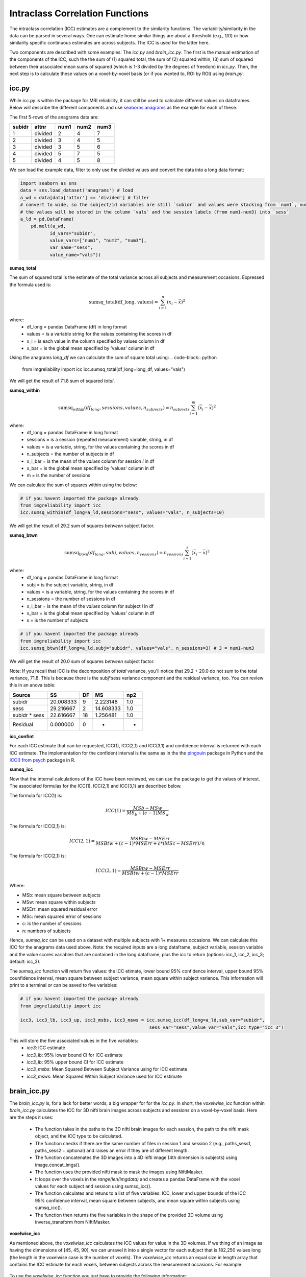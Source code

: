 Intraclass Correlation Functions
=======================================

The intraclass correlation (ICC) estimates are a complement to the similarity functions. The variability/similarity \
in the data can be parsed in several ways. One can estimate home similar things are about a threshold (e.g., 1/0) or \
how similarity specific continuous estimates are across subjects. The ICC is used for the latter here.

Two components are described with some examples: The `icc.py` and `brain_icc.py`. The first is the manual estimation \
of the components of the ICC, such the the sum of (1) squared total,  the sum of (2) squared within, (3) sum of squared between \
their associated mean sums of squared (which is 1-3 divided by the degrees of freedom) in `icc.py`. Then, the next step is to \
calculate these values on a voxel-by-voxel basis (or if you wanted to, ROI by ROI) using `brain.py`.


icc.py
------

While `icc.py` is within the package for MRI reliability, it can still be used to calculate different values on dataframes. \
Below will describe the different components and use `seaborns.anagrams <https://github.com/mwaskom/seaborn-data/blob/master/anagrams.csv>`_ \
as the example for each of these.

The first 5-rows of the anagrams data are:

+--------+---------+-----+-----+-----+
| subidr |  attnr  | num1| num2| num3|
+========+=========+=====+=====+=====+
|    1   | divided |  2  |  4  |  7  |
+--------+---------+-----+-----+-----+
|    2   | divided |  3  |  4  |  5  |
+--------+---------+-----+-----+-----+
|    3   | divided |  3  |  5  |  6  |
+--------+---------+-----+-----+-----+
|    4   | divided |  5  |  7  |  5  |
+--------+---------+-----+-----+-----+
|    5   | divided |  4  |  5  |  8  |
+--------+---------+-----+-----+-----+

We can load the example data, filter to only use the `divided` values and convert the data into a long data format:

.. code-block:: python

    import seaborn as sns
    data = sns.load_dataset('anagrams') # load
    a_wd = data[data['attnr'] == 'divided'] # filter
    # convert to wide, so the subject/id variables are still `subidr` and values were stacking from `num1`,`num2`,num3`
    # the values will be stored in the column `vals` and the session labels (from num1-num3) into `sess`
    a_ld = pd.DataFrame(
        pd.melt(a_wd,
               id_vars="subidr",
               value_vars=["num1", "num2", "num3"],
               var_name="sess",
               value_name="vals"))

**sumsq_total**

The sum of squared total is the estimate of the total variance across all subjects and measurement occasions. Expressed \
the formula used is:

.. math::

    \text{sumsq\_total(df\_long, values)} = \sum_{i=1}^{n}(x_i - \bar{x})^2

where:
    * df_long = pandas DataFrame (df) in long format \
    * values = is a variable string for the values containing the scores in df \
    * x_i = is each value in the column specified by values column in df \
    * x_bar = is the global mean specified by 'values' column in df

Using the anagrams `long_df` we can calculate the sum of square total using:
.. code-block:: python

    from imgreliability import icc
    icc.sumsq_total(df_long=long_df, values="vals")

We will get the result of 71.8 sum of squared `total`.

**sumsq_within**


.. math::

    \text{sumsq_within}(df_{long}, sessions, values, n_{subjects}) = n_{subjects} \sum_{i=1}^m (\overline{x}_i - \overline{x})^2

where:
    * df_long = pandas DataFrame in long format \
    * sessions = is a session (repeated measurement) variable, string, in df \
    * values = is a variable, string, for the values containing the scores in df \
    * n_subjects = the number of subjects in df \
    * x_i_bar = is the mean of the `values` column for session `i` in df \
    * x_bar = is the global mean specified by 'values' column in df
    * m = is the number of sessions


We can calculate the sum of squares within using the below:

.. code-block:: python

    # if you havent imported the package already
    from imgreliability import icc
    icc.sumsq_within(df_long=a_ld,sessions="sess", values="vals", n_subjects=10)

We will get the result of 29.2 sum of squares `between` subject factor.

**sumsq_btwn**

.. math::

    \text{sumsq_btwn}(df_{long}, subj, values, n_{sessions}) = n_{sessions} \sum_{i=1}^s (\overline{x}_i - \overline{x})^2

where:
    * df_long = pandas DataFrame in long format \
    * subj = is the subject variable, string, in df \
    * values = is a variable, string, for the values containing the scores in df \
    * n_sessions = the number of sessions in df \
    * x_i_bar = is the mean of the `values` column for subject `i` in df \
    * x_bar = is the global mean specified by 'values' column in df
    * s = is the number of subjects

.. code-block:: python

    # if you havent imported the package already
    from imgreliability import icc
    icc.sumsq_btwn(df_long=a_ld,subj="subidr", values="vals", n_sessions=3) # 3 = num1-num3

We will get the result of 20.0 sum of squares `between` subject factor.

Note: If you recall that ICC is the decomposition of `total` variance, you'll notice that 29.2 + 20.0 \
do not sum to the total variance, 71.8. This is because there is the subj*sess variance component \
and the residual variance, too. You can review this in an anova table:

+---------------+-----------+----+-----------+-----+
|     Source    |     SS    | DF |     MS    | np2 |
+===============+===========+====+===========+=====+
|     subidr    | 20.008333 |  9 | 2.223148  | 1.0 |
+---------------+-----------+----+-----------+-----+
|      sess     | 29.216667 |  2 | 14.608333 | 1.0 |
+---------------+-----------+----+-----------+-----+
| subidr * sess | 22.616667 | 18 | 1.256481  | 1.0 |
+---------------+-----------+----+-----------+-----+
|    Residual   |   0.000000|  0 |    -      | -   |
+---------------+-----------+----+-----------+-----+


**icc_confint**

For each ICC estimate that can be requested, ICC(1), ICC(2,1) and ICC(3,1) and confidence interval \
is returned with each ICC estimate. The implementation for the confident interval is the same as in \
the the `pingouin <https://github.com/raphaelvallat/pingouin/blob/master/pingouin/reliability.py>`_ \
package in Python and the `ICC() from psych <https://search.r-project.org/CRAN/refmans/psych/html/ICC.html>`_ \
package in R.


**sumsq_icc**

Now that the internal calculations of the ICC have been reviewed, we can use the package to get the values of interest. \
The associated formulas for the ICC(1), ICC(2,1) and ICC(3,1) are described below.

The formula for ICC(1) is:

.. math::

    ICC(1) = \frac{MSb - MSw}{MS_b + (c-1)MS_w}


The formula for ICC(2,1) is:

.. math::

    ICC(2,1) = \frac{MSBtw - MSErr}{MSBtw + (c - 1) * MSErr + c * (MSc - MSErr) / n}

The formula for ICC(2,1) is:

.. math::

    ICC(3,1) = \frac{MSBtw - MSErr}{MSBtw + (c - 1) * MSErr}


Where:

- MSb: mean square between subjects
- MSw: mean square within subjects
- MSErr: mean squared residual error
- MSc: mean squared error of sessions
- c: is the number of sessions
- n: numbers of subjects


Hence, `sumsq_icc` can be used on a dataset with multiple subjects with 1+ measures occasions. We can calculate this ICC \
for the anagrams data used above. Note: the required inputs are a long dataframe, subject variable, \
session variable and the value scores variables that are contained in the long dataframe, plus the \
icc to return (options: icc_1, icc_2, icc_3; default: icc_3).

The `sumsq_icc` function will return five values: the ICC etimate, lower bound 95% confidence interval, \
upper bound 95% counfidence interval, mean square between subject variance, mean square within subject variance. \
This information will print to a terminal or can be saved to five variables:

.. code-block:: python

    # if you havent imported the package already
    from imgreliability import icc

    icc3, icc3_lb, icc3_up, icc3_msbs, icc3_msws = icc.sumsq_icc(df_long=a_ld,sub_var="subidr",
                                                    sess_var="sess",value_var="vals",icc_type="icc_3")

This will store the five associated values in the five variables:
    - `icc3`: ICC estimate
    - `icc3_lb`: 95% lower bound CI for ICC estimate
    - `icc3_lb`: 95% upper bound CI for ICC estimate
    - `icc3_msbs`: Mean Squared Between Subject Variance using for ICC estimate
    - `icc3_msws`: Mean Squared Within Subject Variance used for ICC estimate

brain_icc.py
------------

The `brain_icc.py` is, for a lack for better words, a big wrapper for for the `icc.py`. \
In short, the `voxelwise_icc` function within `brain_icc.py` calculates the ICC for 3D nifti brain images \
across subjects and sessions on a voxel-by-voxel basis. Here are the steps it uses:

    - The function takes in the paths to the 3D nifti brain images for each session, the path to the nifti mask object, and the ICC type to be calculated.
    - The function checks if there are the same number of files in session 1 and session 2 (e.g., paths_sess1, paths_sess2 + optional) and raises an error if they are of different length.
    - The function concatenates the 3D images into a 4D nifti image (4th dimension is subjects) using image.concat_imgs().
    - The function uses the provided nifti mask to mask the images using NiftiMasker.
    - It loops over the voxels in the `range(len(imgdata)` and creates a pandas DataFrame with the voxel values for each subject and session using sumsq_icc().
    - The function calculates and retuns to a list of five variables: ICC, lower and upper bounds of the ICC 95% confidence interval, mean square between subjects, and mean square within subjects using sumsq_icc().
    - The function then returns the five variables in the shape of the provided 3D volume using inverse_transform from NiftiMasker.

**voxelwise_icc**

As mentioned above, the `voxelwise_icc` calculates the ICC values for value in the 3D volumes. \
If we thing of an image as having the dimensions of [45, 45, 90], we can unravel it into a single vector \
for each subject that is 182,250 values long (the length in the voxelwise case is the number of voxels). \
The `voxelwise_icc` returns an equal size in length array that contains the ICC estimate for each voxels, \
between subjects across the measurement occasions. For example:

.. figure:: img_png/voxelwise_example.png
   :align: center
   :alt: Figure 1: HCP Left Hand (A) and Left Foot (B) Activation maps.
   :figclass: align-center

To use the `voxelwise_icc` function you just have to provide the following information:
    - paths_sess1: A list of paths to the Nifti z-stat, t-stat or beta maps for sess1 (or run 1)
    - paths_sess2: A list of paths to the Nifti z-stat, t-stat or beta maps for sess2 (or run 2)
    - paths_sess3: Optional; A list of paths to the Nifti z-stat, t-stat or beta maps for sess3 (or run 3)
    - mask: The Nifti binarized masks that will be used to mask the 3D volumes.
    - icc: The ICC estimate that will be calculated for each voxel. Options: `icc_1`, `icc_2`, `icc_3`. Default: `icc_3`

The function returns a 3D volume for:
    - ICC estimates
    - ICC lowerbound 95% CI
    - ICC upperbound 95% CI
    - Mean Squared Between Subject Variance
    - Mean Squared Within Subject Variance


Say we have stored paths to session 1 and session 2 in the following variables:

.. code-block:: python

    # session 1 paths
    scan1 = ["./scan1/sub-1_t-stat.nii.gz", "./scan1/sub-2_t-stat.nii.gz", "./scan1/sub-3_t-stat.nii.gz", "./scan1/sub-4_t-stat.nii.gz", "./scan1/sub-5_t-stat.nii.gz",
             "./scan1/sub-6_t-stat.nii.gz", "./scan1/sub-7_t-stat.nii.gz", "./scan1/sub-8_t-stat.nii.gz"]
    scan2 = ["./scan2/sub-1_t-stat.nii.gz", "./scan2/sub-2_t-stat.nii.gz", "./scan2/sub-3_t-stat.nii.gz", "./scan2/sub-4_t-stat.nii.gz", "./scan2/sub-5_t-stat.nii.gz",
             "./scan2/sub-6_t-stat.nii.gz", "./scan2/sub-7_t-stat.nii.gz", "./scan2/sub-8_t-stat.nii.gz"]

Next, you can call these images paths in the function and save the 3d volumes using:

.. code-block:: python

    from imgreliability import brain_icc

    icc_3d, icc_lb_3d, icc_ub_3d, icc_msbs_3d, icc_msws_3d = brain_icc.voxelwise_icc(paths_sess1 = scan1, paths_sess2 = scan2, mask = "./mask/brain_mask.nii.gz", icc = "icc_3")

This will return the associated nifti 3D volumes manipulated further, plotted or \
can be saved using nibabel:

.. code-block:: python

    import nibabel as nib
    nib.save(icc_3d, os.path.join('output_dir', 'file_name.nii.gz'))

